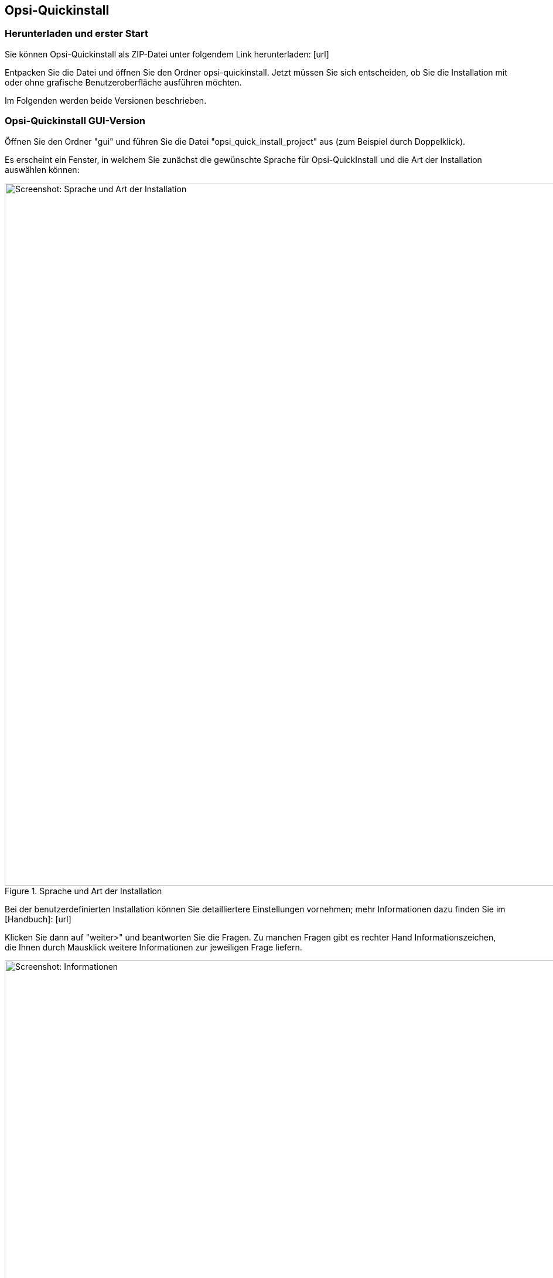 ////
; Copyright (c) uib gmbh (www.uib.de)
; This documentation is owned by uib
; and published under the german creative commons by-sa license
; see:
; https://creativecommons.org/licenses/by-sa/3.0/de/
; https://creativecommons.org/licenses/by-sa/3.0/de/legalcode
; english:
; https://creativecommons.org/licenses/by-sa/3.0/
; https://creativecommons.org/licenses/by-sa/3.0/legalcode
;
; credits: https://www.opsi.org/credits/
////

:Author:    uib gmbh
:Email:     info@uib.de
:Revision:  4.1
:toclevels: 6
:doctype:   book

[[opsi-quickinstall]]
== Opsi-Quickinstall

[[opsi-quickinstall-download]]
=== Herunterladen und erster Start

Sie können Opsi-Quickinstall als ZIP-Datei unter folgendem Link herunterladen: [lime-background]#[url]#

Entpacken Sie die Datei und öffnen Sie den Ordner opsi-quickinstall. Jetzt müssen Sie sich entscheiden, ob Sie die Installation mit oder ohne grafische Benutzeroberfläche ausführen möchten.

Im Folgenden werden beide Versionen beschrieben.


[[opsi-quickinstall-gui]]
=== Opsi-Quickinstall GUI-Version

Öffnen Sie den Ordner "gui" und führen Sie die Datei "opsi_quick_install_project" aus (zum Beispiel durch Doppelklick).

Es erscheint ein Fenster, in welchem Sie zunächst die gewünschte Sprache für Opsi-QuickInstall und die Art der Installation auswählen können:

.Sprache und Art der Installation
image::../images/quickinstallQuickInstall.png["Screenshot: Sprache und Art der Installation",width=1200]

Bei der benutzerdefinierten Installation können Sie detailliertere Einstellungen vornehmen; mehr Informationen dazu finden Sie im [lime-background]#[Handbuch]#: [lime-background]#[url]#


Klicken Sie dann auf "weiter>" und beantworten Sie die Fragen. Zu manchen Fragen gibt es rechter Hand Informationszeichen, die Ihnen durch Mausklick weitere Informationen zur jeweiligen Frage liefern.

.Informationen
image::../images/quickinstallInfo.png["Screenshot: Informationen",width=1200]

Danach zeigt QuickInstall Ihnen eine Übersicht an, in der Sie nochmal alle Ihre Antworten kontrollieren können. Wenn alles korrekt ist, klicken Sie auf "fertigstellen", geben Sie Ihr Passwort ein und klicken Sie erneut auf "fertigstellen". Dann beginnt die Installation des Opsi-Server.

.Installation
image::../images/quickinstall_l-opsi-server.png["Screenshot: Installation",width=1200]

Die Installation kann einige Minuten dauern; am Ende zeigt Ihnen QuickInstall an, ob sie erfolgreich war.

.Ergebnis
image::../images/quickinstallFailed.png["Screenshot: Ergebnis",width=1200]


[[opsi-quickinstall-nogui]]
=== Opsi-Quickinstall No-GUI-Version
[[opsi-quickinstall-nogui_start]]
==== Start
Öffnen Sie den Ordner "nogui" und führen Sie die Datei "opsi_quick_install_project" mit einem der folgenden Parameter in der Konsole als Root aus:

* `-d`, um die Standard-Werte für die Installation des Opsi-Server zu verwenden und die Installation direkt zu starten,
* `-f <file>`, um die Werte aus einer Datei für die Installation des Opsi-Server zu verwenden und die Installation direkt zu starten,
* `-n`, (empfohlen) um ein Setup-Programm in der Konsole zu starten, in welchem Sie die Werte für die Installation einzeln bestimmen können.

Führen Sie also zum Beispiel
----
sudo ./opsi_quick_install_project -n
----
aus.

Die Funktionsweise des  Setup-Programms wird im Folgenden kurz beschrieben.

[[opsi-quickinstall-nogui_setup]]
==== Setup-Programm
Wenn Sie den Parameter `-n` gewählt haben, beantworten Sie die Fragen, die gestellt werden. Bei jeder Frage haben Sie auch die Möglichkeit, folgende Befehle einzugeben:

* `-b`, um zur vorigen Frage zurückspringen,
* `-h`, (nur bei Fragen, die am Ende mit einem `*` gekennzeichnet sind) um weitere Informationen zu dieser Frage zu erhalten,
* nichts eingeben und Enter drücken, um den default-Wert für diese Frage zu verwenden. Siehe [lime-background]#[Handbuch]#?

Danach zeigt QuickInstall Ihnen eine Übersicht an, in der Sie nochmal alle Ihre Antworten kontrollieren können. Wenn alles korrekt ist, drücken Sie Enter, um die Installation des Opsi-Server zu starten.

[[opsi-quickinstall-nogui_installation]]
==== Installation des Opsi-Server
Die Installation des Opsi-Server kann einige Minuten dauern; am Ende zeigt Ihnen QuickInstall an, ob sie erfolgreich war.

.Ergebnis
image::../images/quickinstallNoGuiFailed.png["Screenshot: Ergebnis",width=1200]

